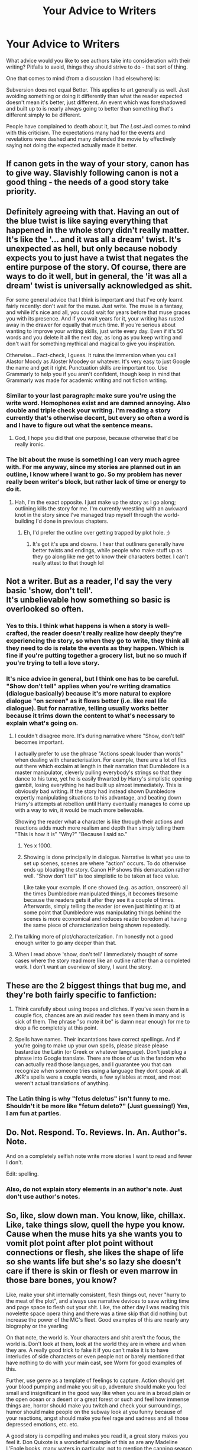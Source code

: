 #+TITLE: Your Advice to Writers

* Your Advice to Writers
:PROPERTIES:
:Author: MindForgedManacle
:Score: 7
:DateUnix: 1525840903.0
:DateShort: 2018-May-09
:FlairText: Discussion
:END:
What advice would you like to see authors take into consideration with their writing? Pitfalls to avoid, things they should strive to do - that sort of thing.

One that comes to mind (from a discussion I had elsewhere) is:

Subversion does not equal Better. This applies to art generally as well. Just avoiding something or doing it differently than what the reader expected doesn't mean it's better, just different. An event which was foreshadowed and built up to is nearly always going to better than something that's different simply to be different.

People have complained to death about it, but /The Last Jedi/ comes to mind with this criticism. The expectations many had for the events and revelations were dashed and many defended the movie by effectively saying not doing the expected actually made it better.


** If canon gets in the way of your story, canon has to give way. Slavishly following canon is not a good thing - the needs of a good story take priority.
:PROPERTIES:
:Author: Starfox5
:Score: 11
:DateUnix: 1525878267.0
:DateShort: 2018-May-09
:END:


** Definitely agreeing with that. Having an out of the blue twist is like saying everything that happened in the whole story didn't really matter. It's like the '... and it was all a dream' twist. It's unexpected as hell, but only because nobody expects you to just have a twist that negates the entire purpose of the story. Of course, there are ways to do it well, but in general, the 'it was all a dream' twist is universally acknowledged as shit.

For some general advice that I think is important and that I've only learnt fairly recently: don't wait for the muse. Just write. The muse is a fantasy, and while it's nice and all, you could wait for years before that muse graces you with its presence. And if you wait years for it, your writing has rusted away in the drawer for equally that much time. If you're serious about wanting to improve your writing skills, just write every day. Even if it's 50 words and you delete it all the next day, as long as you keep writing and don't wait for something mythical and magical to give you inspiration.

Otherwise... Fact-check, I guess. It ruins the immersion when you call Alastor Moody as Aloster Moodey or whatever. It's very easy to just Google the name and get it right. Punctuation skills are important too. Use Grammarly to help you if you aren't confident, though keep in mind that Grammarly was made for academic writing and not fiction writing.
:PROPERTIES:
:Author: kyella14
:Score: 6
:DateUnix: 1525861279.0
:DateShort: 2018-May-09
:END:

*** Similar to your last paragraph: make sure you're using the write word. Homophones exist and are damned annoying. Also double and triple check your writing. I'm reading a story currently that's otherwise decent, but every so often a word is and I have to figure out what the sentence means.
:PROPERTIES:
:Author: InterminableSnowman
:Score: 5
:DateUnix: 1525875344.0
:DateShort: 2018-May-09
:END:

**** God, I hope you did that one purpose, because otherwise that'd be really ironic.
:PROPERTIES:
:Author: kyella14
:Score: 11
:DateUnix: 1525875765.0
:DateShort: 2018-May-09
:END:


*** The bit about the muse is something I can very much agree with. For me anyway, since my stories are planned out in an outline, I know where I want to go. So my problem has never really been writer's block, but rather lack of time or energy to do it.
:PROPERTIES:
:Author: MindForgedManacle
:Score: 1
:DateUnix: 1525875168.0
:DateShort: 2018-May-09
:END:

**** Hah, I'm the exact opposite. I just make up the story as I go along; outlining kills the story for me. I'm currently wrestling with an awkward knot in the story since I've managed trap myself through the world-building I'd done in previous chapters.
:PROPERTIES:
:Author: kyella14
:Score: 2
:DateUnix: 1525875729.0
:DateShort: 2018-May-09
:END:

***** Eh, I'd prefer the outline over getting trapped by plot hole. ;)
:PROPERTIES:
:Author: MindForgedManacle
:Score: 1
:DateUnix: 1525893211.0
:DateShort: 2018-May-09
:END:

****** It's got it's ups and downs. I hear that outliners generally have better twists and endings, while people who make stuff up as they go along like me get to know their characters better. I can't really attest to that though lol
:PROPERTIES:
:Author: kyella14
:Score: 1
:DateUnix: 1525896081.0
:DateShort: 2018-May-10
:END:


** Not a writer. But as a reader, I'd say the very basic 'show, don't tell'.\\
It's unbelievable how something so basic is overlooked so often.
:PROPERTIES:
:Author: AnIndividualist
:Score: 5
:DateUnix: 1525869318.0
:DateShort: 2018-May-09
:END:

*** Yes to this. I think what happens is when a story is well-crafted, the reader doesn't really realize how deeply they're experiencing the story, so when they go to write, they think all they need to do is relate the events as they happen. Which is fine if you're putting together a grocery list, but no so much if you're trying to tell a love story.
:PROPERTIES:
:Author: jenorama_CA
:Score: 5
:DateUnix: 1525887160.0
:DateShort: 2018-May-09
:END:


*** It's nice advice in general, but I think one has to be careful. "Show don't tell" applies when you're writing dramatics (dialogue basically) because it's more natural to explore dialogue "on screen" as it flows better (i.e. like real life dialogue). But for narrative, telling usually works better because it trims down the content to what's necessary to explain what's going on.
:PROPERTIES:
:Author: MindForgedManacle
:Score: 1
:DateUnix: 1525893442.0
:DateShort: 2018-May-09
:END:

**** I couldn't disagree more. It's during narrative where "Show, don't tell" becomes important.

I actually prefer to use the phrase "Actions speak louder than words" when dealing with characterisation. For example, there are a lot of fics out there which exclaim at length in their narration that Dumbledore is a master manipulator, cleverly pulling everybody's strings so that they dance to his tune, yet he is easily thwarted by Harry's simplistic opening gambit, losing everything he had built up almost immediately. This is obviously bad writing. If the story had instead shown Dumbledore expertly manipulating situations to his advantage, and beating down Harry's attempts at rebellion until Harry eventually manages to come up with a way to win, it would be much more believable.

Showing the reader what a character is like through their actions and reactions adds much more realism and depth than simply telling them "This is how it is" "Why?" "Because I said so."
:PROPERTIES:
:Author: Mashinara
:Score: 5
:DateUnix: 1525909271.0
:DateShort: 2018-May-10
:END:

***** Yes x 1000.
:PROPERTIES:
:Author: jenorama_CA
:Score: 1
:DateUnix: 1525912334.0
:DateShort: 2018-May-10
:END:


***** Showing is done principally in dialogue. Narrative is what you use to set up scenes, scenes are where "action" occurs. To do otherwise ends up bloating the story. Canon HP shows this demarcation rather well. "Show don't tell" is too simplistic to be taken at face value.

Like take your example. If one showed (e.g. as action, onscreen) all the times Dumbledore manipulated things, it becomes tiresome because the readers gets it after they see it a couple of times. Afterwards, simply telling the reader (or even just hinting at it) at some point that Dumbledore was manipulating things behind the scenes is more economical and reduces reader boredom at having the same piece of characterization being shown repeatedly.
:PROPERTIES:
:Author: MindForgedManacle
:Score: 0
:DateUnix: 1525965393.0
:DateShort: 2018-May-10
:END:


**** I'm talking more of plot/characterization. I'm honestly not a good enough writer to go any deeper than that.
:PROPERTIES:
:Author: AnIndividualist
:Score: 2
:DateUnix: 1525893663.0
:DateShort: 2018-May-09
:END:


**** When I read above 'show, don't tell' I immediately thought of some cases where the story read more like an outline rather than a completed work. I don't want an overview of story, I want the story.
:PROPERTIES:
:Author: CalamityJaneDoe
:Score: 1
:DateUnix: 1525902229.0
:DateShort: 2018-May-10
:END:


** These are the 2 biggest things that bug me, and they're both fairly specific to fanfiction:

1. Think carefully about using tropes and cliches. If you've seen them in a couple fics, chances are an avid reader has seen them in many and is sick of them. The phrase "so mote it be" is damn near enough for me to drop a fic completely at this point.

2. Spells have names. Their incantations have correct spellings. And if you're going to make up your own spells, please please please bastardize the Latin (or Greek or whatever language). Don't just plug a phrase into Google translate. There are those of us in the fandom who can actually read those languages, and I guarantee you that can recognize when someone tries using a language they dont speak at all. JKR's spells were a couple words, a few syllables at most, and most weren't actual translations of anything.
:PROPERTIES:
:Author: InterminableSnowman
:Score: 6
:DateUnix: 1525875730.0
:DateShort: 2018-May-09
:END:

*** The Latin thing is why "fetus deletus" isn't funny to me. Shouldn't it be more like "fetum deleto?" (Just guessing!) Yes, I am fun at parties.
:PROPERTIES:
:Author: FreakingTea
:Score: 2
:DateUnix: 1525921215.0
:DateShort: 2018-May-10
:END:


** Do. Not. Respond. To. Reviews. In. An. Author's. Note.

And on a completely selfish note write more stories I want to read and fewer I don't.

Edit: spelling.
:PROPERTIES:
:Author: yarglethatblargle
:Score: 4
:DateUnix: 1525893853.0
:DateShort: 2018-May-09
:END:

*** Also, do not explain story elements in an author's note. Just don't use author's notes.
:PROPERTIES:
:Author: jenorama_CA
:Score: 1
:DateUnix: 1525894231.0
:DateShort: 2018-May-10
:END:


** So, like, slow down man. You know, like, chillax. Like, take things slow, quell the hype you know. Cause when the muse hits ya she wants you to vomit plot point after plot point without connections or flesh, she likes the shape of life so she wants life but she's so lazy she doesn't care if there is skin or flesh or even marrow in those bare bones, you know?

Like, make your shit internally consistent, flesh things out, never "hurry to the meat of the plot", and always use narrative devices to save writing time and page space to flesh out your shit. Like, the other day I was reading this novelette space opera thing and there was a time skip that did nothing but increase the power of the MC's fleet. Good examples of this are nearly any biography or the yearling

On that note, the world is. Your characters and shit aren't the focus, the world is. Don't look at them, look at the world they are in where and when they are. A really good trick to fake it if you can't make it is to have interludes of side characters or even people not or barely mentioned that have nothing to do with your main cast, see Worm for good examples of this.

Further, use genre as a template of feelings to capture. Action should get your blood pumping and make you sit up, adventure should make you feel small and insignificant in the good way like when you are in a broad plain or the open ocean or a desert or a great forest or such and feel how immense things are, horror should make you twitch and check your surroundings, humor should make people on the subway look at you funny because of your reactions, angst should make you feel rage and sadness and all those depressed emotions, etc. etc.

A good story is compelling and makes you read it, a great story makes you feel it. Don Quixote is a wonderful example of this as are any Madeline L'Engle books, many waters in particular, not to mention the canning season which is one of the few books I can list off the top of my head that does angst right.

Further, fuck plot. Plot does not actually matter, storytelling does. Plot only matters as much as it acts as a vector of storytelling. I fucking hate myself for this but for this see the little prince or the existence of comics and manga as things, ah there is also le comte de monte-cristo. Don't forgive me for my sins I have just begun **base drops*.*

I cannot say this enough though, *Do not tell a good story, tell a story good.* This is one of the biggest pitfalls I see in modern literature, people want to tell good stories and they think they want to read good stories and to a degree these both make sense but what people really want to tell and read are well told stories. See luis carol, le comte de monte-cristo, and the little prince for examples of this

Always do at least a little bit of slice of life. If you're writing badass spess marines make a few scenes where they talk and joke around or mourn or clean their guns or have lunch or prepare for bed. Unless it's a part of the plot like in the sixth sense these scenes are 100% needed in any good story. for this see enders game or basically anything by ayn rand overrated as fuck but perfect example is atlas shrugged, god I couldnt stand that book but it has some of the most well done off pace but still significant slice of life I have ever seen.

Power wank to your hearts content, spend three or four chapters giving tech specs on a gun or whatever but always use technobabble and things other than that gun. Like, do it, but do it well and do more than it. Seriously, it's that simple. See doctor who or basically any cyberpunk or space opera for this.

Power scaling... doesn't matter. Not even in genres where power is a theme like action or drama does power scaling matter. Like, if you give frodo a lightsaber he's frodo with a lightsaber and that doesn't really change anything because despite combat being important to LotR there is maybe 3 pages actually involving frodo's combat prowess. See LotR, zombies as a genre and +our glorious mistress of escalation+ worm for examples.

Uhh, I got shit to do so that's it for now but maybe probably potentially I'll write another list like this.
:PROPERTIES:
:Author: ksense2016
:Score: 4
:DateUnix: 1525999240.0
:DateShort: 2018-May-11
:END:

*** Some good stuff man.
:PROPERTIES:
:Author: MindForgedManacle
:Score: 1
:DateUnix: 1526054475.0
:DateShort: 2018-May-11
:END:


** Write the whole story before posting it.

Re-read it, find a beta and re-read it together again.

Fix mistakes, plot holes, inconsistent style and other issues.

If you abandon your story, you'll disappoint your readers.

If your story becomes inconsistent, because you can't return back in time and fix posted chapters, you'll disappoint your readers.

If first chapters are bad, you'll lose readers.

Finish the story, prove that you can do it and then start posting.

In that way you can still post with some schedule and make minor changes using your readers feedback.

Everyone will be happy.
:PROPERTIES:
:Author: DrunkBystander
:Score: 2
:DateUnix: 1525960994.0
:DateShort: 2018-May-10
:END:


** Write everything with a purpose. Too often I'm reading a fic and I actually have to scan through irrelevant information because there's no reason for the author to include it.

The most common example of this is rehashing canon facts that we already know. You don't have to include a whole conversation about Harry's accidental magic as a child if it's the same accidental magic as the books.

Another example is when authors are writing the internal monologue of a character where they're thinking about another character (most commonly Harry thinking about Snape or Dumbledore) but then the character that we have to spend time reading about (Who isn't present in the scene or a part of the plot right now) never actually affects the story in any way. There's no need to include the monologue if the character isn't important.
:PROPERTIES:
:Author: Pudpop
:Score: 2
:DateUnix: 1525898496.0
:DateShort: 2018-May-10
:END:

*** I've read the advice that every single sentence should be helping the story move along in some way, and if it's not creating immersion, moving the plot, or building characters, it has to go. It really helps me stay focused when I'm writing.
:PROPERTIES:
:Author: FreakingTea
:Score: 3
:DateUnix: 1525921359.0
:DateShort: 2018-May-10
:END:


*** Yes. Always try and serve the story and move the plot forward.
:PROPERTIES:
:Author: jenorama_CA
:Score: 2
:DateUnix: 1525912392.0
:DateShort: 2018-May-10
:END:


** My advice is to always remember that when writing your characters That they are supposed to be human beings. Human beings are complicated human beings are messy We have drives desires Demons And normally a host Psychological issues. As a rule if a character is going to be speaking or interacting More than once Any given chapter You should have some sort of basic profile written out for that character. My primary secondary and tertiary characters Should have more than just a few lines In their profile indicating what they like and don't like They should have loose backgrounds facts About how they grew up on influence them their desires The reasons why they act the way they act. This is perhaps one of the greatest failings of most of the amateur writers whose work I've read They fail To make their characters alive Instead they read as 2 dimensional and flat.

I apologize for my punctuation spelling and grammar Speech to text sucks but I'm not tapping this out on a tablet.
:PROPERTIES:
:Author: richardjreidii
:Score: 1
:DateUnix: 1526112758.0
:DateShort: 2018-May-12
:END:
